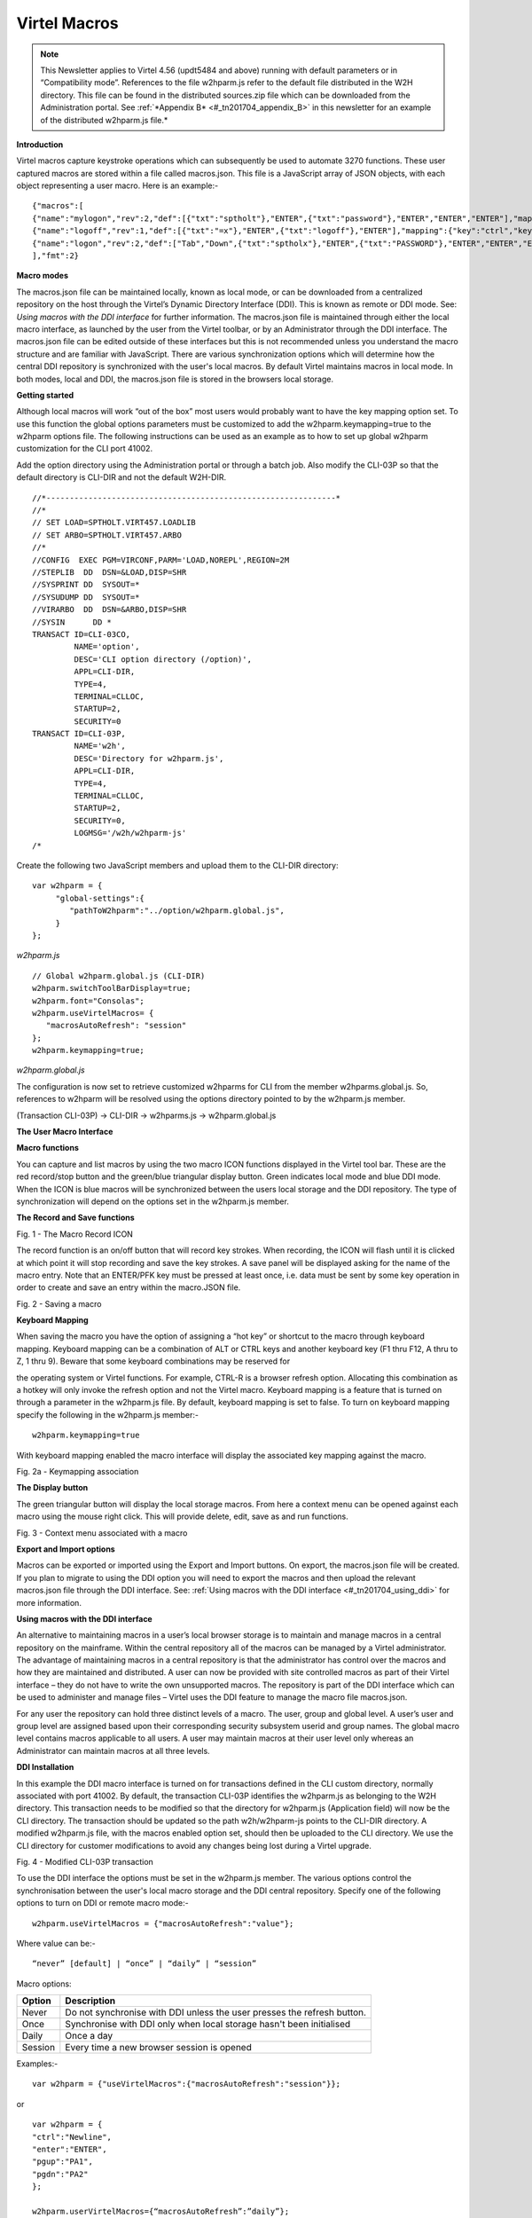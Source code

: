 .. _#_tn201704:

Virtel Macros
=============

.. note::

	This Newsletter applies to Virtel 4.56 (updt5484 and above)
	running with default parameters or in “Compatibility mode”. References
	to the file w2hparm.js refer to the default file distributed in the W2H
	directory. This file can be found in the distributed sources.zip file
	which can be downloaded from the Administration portal. See :ref:`*Appendix
	B* <#_tn201704_appendix_B>` in this newsletter for an example of the distributed w2hparm.js
	file.*

**Introduction**

Virtel macros capture keystroke operations which can subsequently be
used to automate 3270 functions. These user captured macros are stored
within a file called macros.json. This file is a JavaScript array of
JSON objects, with each object representing a user macro. Here is an
example:-

::

	{"macros":[
	{"name":"mylogon","rev":2,"def":[{"txt":"sptholt"},"ENTER",{"txt":"password"},"ENTER","ENTER","ENTER"],"mapping":{"key":"ctrl","keycode":76}},
	{"name":"logoff","rev":1,"def":[{"txt":"=x"},"ENTER",{"txt":"logoff"},"ENTER"],"mapping":{"key":"ctrl","keycode":79}},
	{"name":"logon","rev":2,"def":["Tab","Down",{"txt":"sptholx"},"ENTER",{"txt":"PASSWORD"},"ENTER","ENTER","ENTER"],"mapping":{"key":"alt","keycode":76}}
	],"fmt":2}

**Macro modes**

The macros.json file can be maintained locally, known as local mode, or can be downloaded from a centralized repository on the host through the Virtel’s Dynamic Directory Interface (DDI). This is known as remote or DDI mode. See: *Using macros with the DDI interface* for further information. The macros.json file is maintained through either the local macro interface, as launched by the user from the Virtel toolbar, or by an Administrator through the DDI interface. The macros.json file can be edited outside of these interfaces but this is not recommended unless you understand the macro structure and are familiar with JavaScript. There are various synchronization options which will determine how the central DDI repository is synchronized with the user's local macros. By default Virtel maintains macros in local mode. In both modes, local and DDI, the macros.json file is stored in the browsers local storage.

**Getting started**

Although local macros will work “out of the box” most users would probably want to have the key mapping option set. To use this function the global options parameters must be customized to add the w2hparm.keymapping=true to the w2hparm options file. The following instructions can be used as an example as to how to set up global w2hparm customization for the CLI port 41002.

Add the option directory using the Administration portal or through a batch job. Also modify the CLI-03P so that the default directory is CLI-DIR and not the default W2H-DIR.

::

	//*--------------------------------------------------------------* 
	//*                                                                
	// SET LOAD=SPTHOLT.VIRT457.LOADLIB                                
	// SET ARBO=SPTHOLT.VIRT457.ARBO                                   
	//*                                                                
	//CONFIG  EXEC PGM=VIRCONF,PARM='LOAD,NOREPL',REGION=2M            
	//STEPLIB  DD  DSN=&LOAD,DISP=SHR                                  
	//SYSPRINT DD  SYSOUT=*                                            
	//SYSUDUMP DD  SYSOUT=*                                            
	//VIRARBO  DD  DSN=&ARBO,DISP=SHR                                  
	//SYSIN      DD *                                                  
	TRANSACT ID=CLI-03CO,                                              
	         NAME='option',                                            
	         DESC='CLI option directory (/option)',                    
	         APPL=CLI-DIR,                                             
	         TYPE=4,                                                   
	         TERMINAL=CLLOC,                                           
	         STARTUP=2,                                                
	         SECURITY=0                                                
	TRANSACT ID=CLI-03P,                                               
	         NAME='w2h',                                               
	         DESC='Directory for w2hparm.js',                          
	         APPL=CLI-DIR,                                             
	         TYPE=4,                                                   
	         TERMINAL=CLLOC,                                           
	         STARTUP=2,                                                
	         SECURITY=0,                                               
	         LOGMSG='/w2h/w2hparm-js'                                  
	/*                                                                 
 

Create the following two JavaScript members and upload them to the CLI-DIR directory:

::

	var w2hparm = {
	     "global-settings":{
	        "pathToW2hparm":"../option/w2hparm.global.js",        
	     }
	};  

*w2hparm.js* 

::

	// Global w2hparm.global.js (CLI-DIR)
	w2hparm.switchToolBarDisplay=true;
	w2hparm.font="Consolas";
	w2hparm.useVirtelMacros= {
	   "macrosAutoRefresh": "session"
	};
	w2hparm.keymapping=true;           
	    

*w2hparm.global.js* 

The configuration is now set to retrieve customized w2hparms for CLI from the member w2hparms.global.js. So, references to w2hparm will be resolved using the options directory pointed to by the w2hparm.js member.

(Transaction CLI-03P) -> CLI-DIR -> w2hparms.js -> w2hparm.global.js


**The User Macro Interface**

**Macro functions**

You can capture and list macros by using the two macro ICON functions
displayed in the Virtel tool bar. These are the red record/stop button
and the green/blue triangular display button. Green indicates local mode
and blue DDI mode. When the ICON is blue macros will be synchronized
between the users local storage and the DDI repository. The type of
synchronization will depend on the options set in the w2hparm.js member.

**The Record and Save functions**

|image0|

Fig. 1 - The Macro Record ICON

The record function is an on/off button that will record key strokes.
When recording, the ICON will flash until it is clicked at which point
it will stop recording and save the key strokes. A save panel will be
displayed asking for the name of the macro entry. Note that an ENTER/PFK
key must be pressed at least once, i.e. data must be sent by some key
operation in order to create and save an entry within the macro.JSON
file.

|image1|

Fig. 2 - Saving a macro

**Keyboard Mapping**

When saving the macro you have the option of assigning a “hot key” or
shortcut to the macro through keyboard mapping. Keyboard mapping can be
a combination of ALT or CTRL keys and another keyboard key (F1 thru F12,
A thru to Z, 1 thru 9). Beware that some keyboard combinations may be
reserved for

the operating system or Virtel functions. For example, CTRL-R is a
browser refresh option. Allocating this combination as a hotkey will
only invoke the refresh option and not the Virtel macro. Keyboard
mapping is a feature that is turned on through a parameter in the
w2hparm.js file. By default, keyboard mapping is set to false. To turn
on keyboard mapping specify the following in the w2hparm.js member:-

::

	w2hparm.keymapping=true

With keyboard mapping enabled the macro interface will display the
associated key mapping against the macro.

|image2|

Fig. 2a - Keymapping association

**The Display button**

The green triangular button will display the local storage macros. From
here a context menu can be opened against each macro using the mouse
right click. This will provide delete, edit, save as and run functions.

|image3|

Fig. 3 - Context menu associated with a macro

**Export and Import options**

Macros can be exported or imported using the Export and Import buttons.
On export, the macros.json file will be created. If you plan to migrate
to using the DDI option you will need to export the macros and then
upload the relevant macros.json file through the DDI interface. See: :ref:`Using macros with the DDI interface <#_tn201704_using_ddi>` for more information.

.. _#_tn201704_using_ddi:

**Using macros with the DDI interface**

An alternative to maintaining macros in a user’s local browser storage is to maintain and manage macros in a central repository on the mainframe. Within the central repository all of the macros can be managed by a Virtel administrator. The advantage of maintaining macros in a central repository is that the administrator has control over the macros and how they are maintained and distributed. A user can now be provided with site controlled macros as part of their Virtel interface – they do not have to write the own unsupported macros. The repository is part of the DDI interface which can be used to administer and manage files – Virtel uses the DDI feature to manage the macro file macros.json.

For any user the repository can hold three distinct levels of a macro. The user, group and global level. A user’s user and group level are assigned based upon their corresponding security subsystem userid and group names. The global macro level contains macros applicable to all users. A user may maintain macros at their user level only whereas an Administrator can maintain macros at all three levels.

**DDI Installation**

In this example the DDI macro interface is turned on for transactions defined in the CLI custom directory, normally associated with port 41002. By default, the transaction CLI-03P identifies the w2hparm.js as belonging to the W2H directory. This transaction needs to be modified so that the directory for w2hparm.js (Application field) will now be the
CLI directory. The transaction should be updated so the path w2h/w2hparm-js points to the CLI-DIR directory. A modified w2hparm.js file, with the macros enabled option set, should then be uploaded to the CLI directory. We use the CLI directory for customer modifications to avoid any changes being lost during a Virtel upgrade.

|image4|

Fig. 4 - Modified CLI-03P transaction

To use the DDI interface the options must be set in the w2hparm.js member. The various options control the synchronisation between the user's local macro storage and the DDI central repository. Specify one of the following options to turn on DDI or remote macro mode:-

::

	w2hparm.useVirtelMacros = {"macrosAutoRefresh":"value"};

Where value can be:-

::

	“never” [default] | “once” | “daily” | “session”

Macro options:

+-----------+---------------------------------------------------------------------------+
| Option    | Description                                                               |
+===========+===========================================================================+
| Never     | Do not synchronise with DDI unless the user presses the refresh button.   |
+-----------+---------------------------------------------------------------------------+
| Once      | Synchronise with DDI only when local storage hasn't been initialised      |
+-----------+---------------------------------------------------------------------------+
| Daily     | Once a day                                                                |
+-----------+---------------------------------------------------------------------------+
| Session   | Every time a new browser session is opened                                |
+-----------+---------------------------------------------------------------------------+

Examples:-

::

	var w2hparm = {"useVirtelMacros":{"macrosAutoRefresh":"session"}};  

or 

::

	var w2hparm = {
	"ctrl":"Newline",	
	"enter":"ENTER",
	"pgup":"PA1",
	"pgdn":"PA2"
	};

	w2hparm.userVirtelMacros={“macrosAutoRefresh”:”daily”};
	w2hparm.synchronizeVirtelMacros=true;	
	w2hparm.keymapping=true;                   

The w2hparm.js member can be found in the sources.zip file. This can be downloaded using the following url: myVirtel:41001/w2h/sources.zip or from the Administration portal. Extract the zip file and locate the w2hparm.js file. Modify the w2hparm definition to include the above option then use the Virtel file upload facility to upload the modified w2hparm.js to the CLI directory.

Add DDI Transactions
""""""""""""""""""""
The next step is to re-run the ARBOLOAD JCL with the VMACROS=YES option set. The ARBOLOAD job can be found in the CNTL or SAMPLIB library and can only be run when Virtel is down. This will add the relevant Virtel transactions and elements to support DDI.

Update Security profiles
""""""""""""""""""""""""

**Administrators**
The final step is optional and depends on the security setup. If you are an administrator and have global access to all the Virtel resouces definied under the security profile, as defined in the TCT (RAPPL=FACILITY,PRFSECU=*value*), then no further action should be required. However, if you do not have global access you will need to define the following security profiles and provide READ access.

::

	PRFSECU.USR-DIR
	PRFSECU.GRP-DIR
	PRFSECU.GLB-DIR
	PRFSECU.W2H-03U
	PRFSECU.W2H-03G
	PRFSECU.W2H-03A
	PRFSECU.W2H-07 
	PRFSECU.W2H-66 
	PRFSECU.W2H-80U
	PRFSECU.W2H-80G
	PRFSECU.W2H-80A

**Users**
Aa well as administrators, users will require READ access to the following profiles to use DDI. It is recommended to use a group profile rather than individual user profiles. 

::

	PRFSECU.W2H-03U
	PRFSECU.W2H-03G
	PRFSECU.W2H-80U
	PRFSECU.USR-DIR

**Managing macros with DDI**

Obtain a “default” copy of a macros.json file. This could be one that has been exported from local storage. This file needs to be copied, using DDI, to Global directory within the DDI interface using the DDI upload interface.

The normal practice for an administrator in managing the macro repository would be to capture and create a macro in their user directory, upload it to the mainframe repository using the DDI interface, modify it for general use, and then copy it to any group, user or global directory for general availability. The upload process is through a drag and drop operation within DDI interface. To copy a macros.json to another user or group requires downloading the macro first then dragging the file into the relevant DDI panel area designated by the dotted lines.

**Uploading a macro.json file to the Global directory**

Open the DDI interface, select Global. The Global directory will open.
Drag the macros.json file into the area designated by a series of dotted
lines. This will initiate a file upload into the global directory of the
macro repository:-

|image5|

Fig. 5 - The DDI Global Upload

Once you have a copy in the global area, right click on the macros.json
file to open a context menu. This menu provides some additional
functions such as Copy, Download, Delete and Edit. For macros.json the
copy function is not applicable.

|image6|

Fig. 6 - Additional file functions in DDI

Selecting “Edit” will open the same editor interface that was used when
editing macros in local storage. Here the administrator can modify the
macros held within the macros.json file. Macros can be saved with
different names and associated with different key mappings. Options like
Save As, Edit and Delete are available within a context menu when you
right click on a macro.

|image7|

Fig. 7 - Updating macros with the Global Directory

**
Making macros available to users.**

Any macros an administrator creates can be made available to users
either at the Global, Group or Userid level. To make macros available at
a userid level, select the User TAB from the DDI main panel. Enter the
user’s USERID in the user name field and press the “Green Tick” icon.
This will create an area within the DDI macro repository. Upload the
macros.json file you wish to make available to this user by dragging the
file into the area designated by the dotted lines. This will initiate an
upload of the macro into the users userid area.

|image8|

Fig. 8 - Creating a macros.json file for a user

As with any file within the DDI repository a context menu can be brought
up by right clicking on the file name.

|image9|

Fig. 9 - Editing a global macro

An administrator can update any macros held within the DDI repository.
Changes will be reflected in the user’s local storage once the user
open’s their macro display with the “Green” ICON arrow. The following
display shows the DDI repository macros as displayed in the user’s
browser. Remember that User macros are related to the users’ Userid and
the Group. This ability to associate macros to a userid and group means
that all macros, related to business assets, can be managed and
maintained in a central DDI repository. Maintenance can be applied
centrally and distributed out to the user’s browser. Users only have the
option of modifying their User macros. Any changes will be uploaded to
the mainframe and stored in the users’ macro area within the DDI
repository. This keeps the user macro modifications in sync with the
repository.

|image10|

Fig. 10 - User display of the DDI macro interface

**Updating DDI macros at the Group level**

To make macros available at a Group level, select the Group TAB from the
DDI main panel. Enter the Group name in the group name field and press
the “Green Tick” icon. This will create an area within the DDI macro
repository were macros for this group can be held. Upload the Group
macros.json file you wish to make available to this group by dragging
the file into the area designated by the dotted lines. This will
initiate an upload of the Group macro.

|image11|

Fig. 11 - Macro Group Directory

To obtain the associated context menu right click on the file name –
macros .json. This will provide the additional functionality to Edit,
Download or Delete the macro.

**Notes:**

**File macros.json**

Macros are maintained in the macros.json file. Each macro mode, local or
DDI (User, Group and Global) will maintain a separate macros.json file.
Virtel’s DDI can also be used to store other files other than the
macros.json file. Things like corporate images, bespoke Javascript
deployments etc. When copying files to DDI you must use the DDI drag and
drop interface. Do not use the Administration drag and drop interface.

**Save As feature**

The “SAVE AS” function does not have the ability to re-assign key
mapping. This can only be done through the macro editor. To clone a
macro with a new key mapping perform the following operations:-

::

	Open macro “A”
	Save as “B”
	Open macro “B” in Editor.
	Save with key board mapping.


**Autoupdate of macros in local storage.**

Updates to DDI macros held in local storage can only be updated once the
user refreshes or redisplays the macros. This triggers the download from
the mainframe. Macros are not “automatically” updated in the background
due to the performance. If an Administrator updates a macro on the
mainframe that update will only be available to the user when the user
redisplays or refreshes his local storage by using the “Green” display
ICON.

**Synchronisation of macros in multiple Virtel environments.**

If you are running multiple images of Virtel, say in a SYSPLEX
arrangement, using separate HTMLTRSF files then the
“synchronizeVirtelMacros” option should be set to true. This ensures
that macro changes are reflected in all DDI repositories and
consequently associated local storage. Update the w2hparm.js file to
include:-

::

	"useVirtelMacros":{"macrosAutoRefresh":"session"},
	"synchronizeVirtelMacros":true,

**Appendix A**

**Macro format and commands**

The format of the macro.json is embedded JSON structures. Each name
structure represents a keystroke macro identified by the “name” keyword.

::

	name 	: The name of the macro entry.
	Rev 	: The “rev” is a user revision keyword.
	Def 	: The “def” keyword identifies the commands and entry values.


The macro editor supports the following commands:-

::

	-  "any string of characters to input into 3270 screen"
	-  move(pos)
	-  copy(startRow,startCol,endRow,endCol)
	-  paste(pos)
	-  paste(pos,nbRows,nbCols)
	-  key(keyIdentifier)

**Macro example**

::

	{"macros":[
	{
	"name":"SDSFLOG",
	"rev":2,
	"def":["move(435)","ENTER",{"txt":"=M"},"ErEof","ENTER",{"txt":"6"},"ENTER"]
	},
	{
	"name":"SDSFDA",
	"rev":1,
	"def":[77,"ENTER",53,"ENTER",100,97,"ENTER"]
	}
	],"fmt":1}

.. _#_tn201704_appendix_B:

**Appendix – B**

**Distributed w2hparm.js**

::

	var w2hparm = {
	"settingsGUI":{"version":"v2"},
	"font":"Droid Sans Mono",
	"fontsize":"window",
	"ctrl":"ENTER",
	"enter":"Newline",
	"home":"Home",
	"end":"ErEof",
	"shiftins":"Dup",
	"shifthome":"FieldMark",
	"shiftend":"End",
	"ctrlins":"PA1",
	"ctrldel":"PA2",
	"ctrlend":"End",
	"pgup":"PF7",
	"pgdn":"PF8",
	"pause":"CLEAR",
	"style":"3270"};

**Appendix C**

**FAQ**

1. Why do I get the following error message after setting

::

   w2hparm.useVirtelMacros = {"macrosAutoRefresh":"value"};

|image12|

*Answer.*
You have turned on DDI macro support (BLUE interface ICON) but the application you are accessing is not secured. DDI is unable to determine the userid associated with the transaction. DDI only supports secure transactions.

2. Why do I get the following error message after setting

::

   w2hparm.useVirtelMacros = {"macrosAutoRefresh":"value"};

|image14|

*Answer.*
No security profiles exist for the relevant DDI resources. The following profiles will require a default security definition with READ access.

::

	PRFSECU.USR-DIR
	PRFSECU.GRP-DIR
	PRFSECU.GLB-DIR
	PRFSECU.W2H-03U
	PRFSECU.W2H-03G
	PRFSECU.W2H-03A
	PRFSECU.W2H-07 
	PRFSECU.W2H-66 
	PRFSECU.W2H-80U
	PRFSECU.W2H-80G
	PRFSECU.W2H-80A

PRFSECU is the value coded in the Virtel TCT on the RAPPL statement.	

**Appendix D**

**Virtel DDI Support for Macros**

Virtel V4.56 Macros enhanced to include key mapping. Run ARBOLOAD with
MACROS=YES to install feature.

Virtel V4.54 Macros are delivered as a part of the base product. Run
ARBOLOAD with MACROS=YES to install feature.

Virtel V4.53 To upgrade your 4.53 system to include the new macro
feature the following ARBO updates are required. Run this JCL to update
your 4.53 ARBO to include the directories and transactions required for
macros. You will also need to update transaction W2H-20 in WEB2HOST and
changing the output scenario to ADMINVWM.

::

	//VIRARBLD JOB 1,ARBOLOAD,CLASS=A,MSGCLASS=X,NOTIFY=&SYSUID
	//*--------------------------------------------------------------*
	// SET LANG=EN
	// SET LOAD=SP000.VIRT453.LOADLIB
	// SET ARBO=SP000.SPVIREH.ARBO
	// SET VMACROS=YES
	//*--------------------------------------------------------------*
	//VIRLOAD PROC PROCESS='YES-OR-NO'
	//VIRLOAD EXEC PGM=VIRCONF,PARM='LOAD,NOREPL,LANG=&LANG',REGION=2M
	//STEPLIB DD DISP=SHR,DSN=&LOAD
	//VIRARBO DD DISP=SHR,DSN=&ARBO
	//SYSPRINT DD SYSOUT=*
	//SYSIN DD DDNAME=SYSIN&PROCESS
	//SYSINNO DD DUMMY,DCB=(RECFM=FB,LRECL=80,BLKSIZE=80)
	// PEND
	//VMACROS EXEC VIRLOAD,PROCESS=&VMACROS
	//SYSINYES DD * <--START VMACROS SECTION-->
	*--------------------------------------------------------------*
	*
	(EN)* Definitions for VIRTEL dynamic directories
	(FR)* Dbfinitions des rbpertoires VIRTEL dynamiques
	*
	SUBDIR ID=GLB-DIR,
	(EN) DESC='Global files',
	(FR) DESC='Fichiers globaux',
	FSTYPE=V,
	DDNAME=HTMLTRSF,
	KEY=GLOBAL,
	NAMELEN=0064,
	AUTHUP=X,
	AUTHDOWN=X,
	AUTHDEL=X
	SUBDIR ID=GRP-DIR,
	(EN) DESC='Group files',
	(FR) DESC='Fichiers de groupe',
	FSTYPE=V,
	DDNAME=HTMLTRSF,
	KEY=%GROUP%,
	NAMELEN=0064,
	AUTHUP=X,
	AUTHDOWN=X,
	AUTHDEL=X
	SUBDIR ID=USR-DIR,
	(EN) DESC='User files',
	(FR) DESC='Fichiers utilisateur',
	FSTYPE=V,
	DDNAME=HTMLTRSF,
	KEY=%USER%,
	NAMELEN=0064,
	AUTHUP=X,
	AUTHDOWN=X,
	AUTHDEL=X
	*
	(EN)* Transactions to access VIRTEL dynamic directories via WEB2HOST
	(FR)* Transactions pour accbder aux rbpertoires VIRTEL dynamiques via
	WEB2HOST
	*
	TRANSACT ID=W2H-03A,
	NAME='w2h',
	(EN) DESC='Global files directory',
	(FR) DESC='Rbpertoire des fichiers globaux',
	APPL=GLB-DIR,
	TYPE=4,
	TERMINAL=DELOC,
	STARTUP=2,
	SECURITY=0,
	LOGMSG='/w2h/global'
	TRANSACT ID=W2H-03G,
	NAME='w2h',
	(EN) DESC='Group files directory',
	(FR) DESC='Rbpertoire des fichiers de groupe',
	APPL=GRP-DIR,
	TYPE=4,
	TERMINAL=DELOC,
	STARTUP=2,
	SECURITY=0,
	LOGMSG='/w2h/group'
	TRANSACT ID=W2H-03U,
	NAME='w2h',
	(EN) DESC='User files directory',
	(FR) DESC='Rbpertoire des fichiers utilisateur',
	APPL=USR-DIR,
	TYPE=4,
	TERMINAL=DELOC,
	STARTUP=2,
	SECURITY=0,
	LOGMSG='/w2h/user'
	*
	(EN)* Transactions to access VIRTEL dynamic directories via CLIWHOST
	(FR)* Transactions pour accbder aux rbpertoires VIRTEL dynamiques via
	CLIWHOST
	*
	TRANSACT ID=CLI-03A,
	NAME='w2h',
	(EN) DESC='Global files directory',
	(FR) DESC='Rbpertoire des fichiers globaux',
	APPL=GLB-DIR,
	TYPE=4,
	TERMINAL=CLLOC,
	STARTUP=2,
	SECURITY=0,
	LOGMSG='/w2h/global'
	TRANSACT ID=CLI-03G,
	NAME='w2h',
	(EN) DESC='Group files directory',
	(FR) DESC='Rbpertoire des fichiers de groupe',
	APPL=GRP-DIR,
	TYPE=4,
	TERMINAL=CLLOC,
	STARTUP=2,
	SECURITY=0,
	LOGMSG='/w2h/group'
	TRANSACT ID=CLI-03U,
	NAME='w2h',
	(EN) DESC='User files directory',
	(FR) DESC='Rbpertoire des fichiers utilisateur',
	APPL=USR-DIR,
	TYPE=4,
	TERMINAL=CLLOC,
	STARTUP=2,
	SECURITY=0,
	LOGMSG='/w2h/user'
	*
	(EN)* Transaction for the Dynamic Directory Interface application
	(FR)* Transaction pour l'application Dynamic Directory Interface
	*
	TRANSACT ID=W2H-07,
	NAME='dynadmin',
	(EN) DESC='Dynamic Directory Interface',
	(FR) DESC='Dynamic Directory Interface',
	APPL=VIR0022,
	TYPE=2,
	TERMINAL=DELOC,
	STARTUP=2,
	SECURITY=1,
	TRANSL=1,
	EXITMSGI=SCDYNADM,
	EXITMSGO=SCDYNADM
	*
	(EN)* Transaction to allow users to upload macros via CLIWHOST
	(FR)* Transaction pour chargement des macros utilisateur via CLIWHOST
	*
	TRANSACT ID=CLI-80U,
	NAME='uplusr',
	(EN) DESC='Upload user macros',
	(FR) DESC="Chargement des macros de l'utilisateur",
	APPL=VIR0041C,
	TYPE=2,
	TERMINAL=CLLOC,
	STARTUP=2,
	SECURITY=0,
	LOGMSG=USR-DIR
	*
	(EN)* Transactions to allow administrator to upload macros
	(FR)* Transactions pour chargement des macros par l'administrateur
	*
	TRANSACT ID=W2H-66,
	NAME='usrcap',
	(EN) DESC='Generate administrator upload capability token',
	(FR) DESC='Generation de jeton de capacitb administrateur',
	APPL=$NONE$,
	TYPE=2,
	TERMINAL=DELOC,
	STARTUP=2,
	SECURITY=1,
	TRANSL=0,
	TIOASTA='&/S OK &/T',
	EXITSTA=SCENUCAP
	TRANSACT ID=W2H-80A,
	NAME='uplglb',
	(EN) DESC='Upload macros (GLB-DIR directory)',
	(FR) DESC='Chargement des macros (rbpertoire GLB-DIR)',
	APPL=VIR0041C,
	TYPE=2,
	TERMINAL=DELOC,
	STARTUP=2,
	SECURITY=1,
	LOGMSG=GLB-DIR
	TRANSACT ID=W2H-80G,
	NAME='uplgrp',
	(EN) DESC='Upload macros (GRP-DIR directory)',
	(FR) DESC='Chargement des macros (rbpertoire GRP-DIR)',
	APPL=VIR0041C,
	TYPE=2,
	TERMINAL=DELOC,
	STARTUP=2,
	SECURITY=1,
	LOGMSG=GRP-DIR
	TRANSACT ID=W2H-80U,
	NAME='uplusr',
	(EN) DESC='Upload macros (USR-DIR directory)',
	(FR) DESC='Chargement des macros (rbpertoire USR-DIR)',
	APPL=VIR0041C,
	TYPE=2,
	TERMINAL=DELOC,
	STARTUP=2,
	SECURITY=1,
	LOGMSG=USR-DIR
	*--------------------------------------------------------------*
	//* <--END VMACROS SECTION-->

.. |image0| image:: images/media/image1.png
   :width: 6.30000in
   :height: 1.51389in
.. |image1| image:: images/media/image2.png
   :width: 5.76122in
   :height: 5.72997in
.. |image2| image:: images/media/image3.png
   :width: 5.76122in
   :height: 5.72997in   
.. |image3| image:: images/media/image4.png
   :width: 6.06335in
   :height: 5.36533in
.. |image4| image:: images/media/image5.png
   :width: 4.71111in
   :height: 4.41667in
.. |image5| image:: images/media/image6.png
   :width: 4.51042in
   :height: 3.34652in
.. |image6| image:: images/media/image7.png
   :width: 5.36385in
   :height: 3.13542in
.. |image7| image:: images/media/image8.png
   :width: 5.38542in
   :height: 3.37360in
.. |image8| image:: images/media/image9.png
   :width: 4.21875in
   :height: 3.59654in
.. |image9| image:: images/media/image10.png
   :width: 4.47917in
   :height: 3.26309in
.. |image10| image:: images/media/image11.png
   :width: 5.41667in
   :height: 5.26501in
.. |image11| image:: images/media/image12.png
   :width: 6.30000in
   :height: 5.19931in
.. |image12| image:: images/media/image13.png
   :width: 4.53125in
   :height: 5.27097in
.. |image14| image:: images/media/image14.png
   :width: 4.53125in
   :height: 5.27097in   